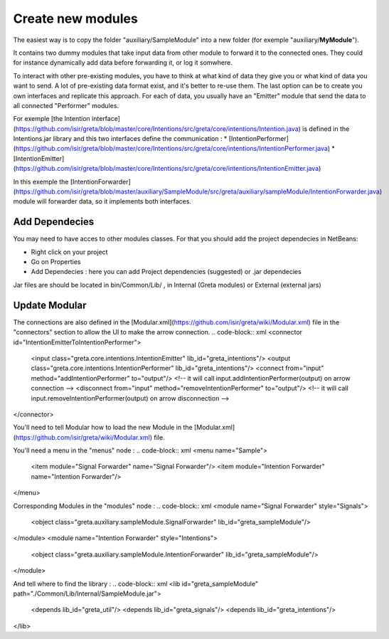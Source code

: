 Create new modules
=====

The easiest way is to copy the folder "auxiliary/SampleModule" into a new folder (for exemple "auxiliary/**MyModule**").


It contains two dummy modules that take input data from other module to forward it to the connected ones. They could for instance dynamically add data before forwarding it, or log it somwhere.

.. image:: https://user-images.githubusercontent.com/16133942/108232538-2b694980-7143-11eb-8cee-1967229b56d0.png

To interact with other pre-existing modules, you have to think at what kind of data they give you or what kind of data you want to send.
A lot of pre-existing data format exist, and it's better to re-use them. The last option can be to create you own interfaces and replicate this approach.
For each of data, you usually have an "Emitter" module that send the data to all connected "Performer" modules.


For exemple [the Intention interface](https://github.com/isir/greta/blob/master/core/Intentions/src/greta/core/intentions/Intention.java) is defined in the Intentions.jar library and this two interfaces define the communication : 
* [IntentionPerformer](https://github.com/isir/greta/blob/master/core/Intentions/src/greta/core/intentions/IntentionPerformer.java)
* [IntentionEmitter](https://github.com/isir/greta/blob/master/core/Intentions/src/greta/core/intentions/IntentionEmitter.java)

In this exemple the [IntentionForwarder](https://github.com/isir/greta/blob/master/auxiliary/SampleModule/src/greta/auxiliary/sampleModule/IntentionForwarder.java) module will forwarder data, so it implements both interfaces.

Add Dependecies
-------

You may need to have acces to other modules classes. For that you should add the project dependecies in NetBeans: 

* Right click on your project
* Go on Properties
* Add Dependecies : here you can add Project dependencies (suggested) or .jar dependecies

Jar files are should be located in bin/Common/Lib/ , in Internal (Greta modules) or External (external jars)

Update Modular
-------
The connections are also defined in the [Modular.xml](https://github.com/isir/greta/wiki/Modular.xml) file in the "connectors" section to allow the UI to make the arrow connection.
.. code-block:: xml
<connector id="IntentionEmitterToIntentionPerformer">
    <input class="greta.core.intentions.IntentionEmitter" lib_id="greta_intentions"/>
    <output class="greta.core.intentions.IntentionPerformer" lib_id="greta_intentions"/>
    <connect from="input" method="addIntentionPerformer" to="output"/>    <!-- it will call input.addIntentionPerformer(output) on arrow connection -->
    <disconnect from="input" method="removeIntentionPerformer" to="output"/>    <!-- it will call input.removeIntentionPerformer(output) on arrow disconnection  -->
</connector>


You'll need to tell Modular how to load the new Module in the [Modular.xml](https://github.com/isir/greta/wiki/Modular.xml) file.

You'll need a menu in the "menus" node : 
.. code-block:: xml
<menu name="Sample">
	<item module="Signal Forwarder" name="Signal Forwarder"/>
	<item module="Intention Forwarder" name="Intention Forwarder"/>
</menu>

Corresponding Modules in the "modules" node :
.. code-block:: xml
<module name="Signal Forwarder" style="Signals">
	<object class="greta.auxiliary.sampleModule.SignalForwarder" lib_id="greta_sampleModule"/>            
</module>
<module name="Intention Forwarder" style="Intentions">
	<object class="greta.auxiliary.sampleModule.IntentionForwarder" lib_id="greta_sampleModule"/>            
</module>

And tell where to find the library : 
.. code-block:: xml
<lib id="greta_sampleModule" path="./Common/Lib/Internal/SampleModule.jar">
	<depends lib_id="greta_util"/>
	<depends lib_id="greta_signals"/>
	<depends lib_id="greta_intentions"/>			
</lib>

